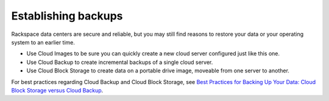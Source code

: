 .. _backups:

--------------------
Establishing backups
--------------------
Rackspace data centers are secure and reliable, but you may still find
reasons to restore your data or your operating system to an earlier
time.

*  Use Cloud Images to be sure you can quickly create a new cloud server
   configured just like this one.

*  Use Cloud Backup to create incremental backups of a single cloud
   server.

*  Use Cloud Block Storage to create data on a portable drive image,
   moveable from one server to another.

For best practices regarding Cloud Backup and Cloud Block Storage, see
`Best Practices for Backing Up Your Data: Cloud Block Storage versus Cloud Backup <http://www.rackspace.com/knowledge_center/article/best-practices-for-backing-up-your-data-cloud-block-storage-versus-cloud-backup>`__.
